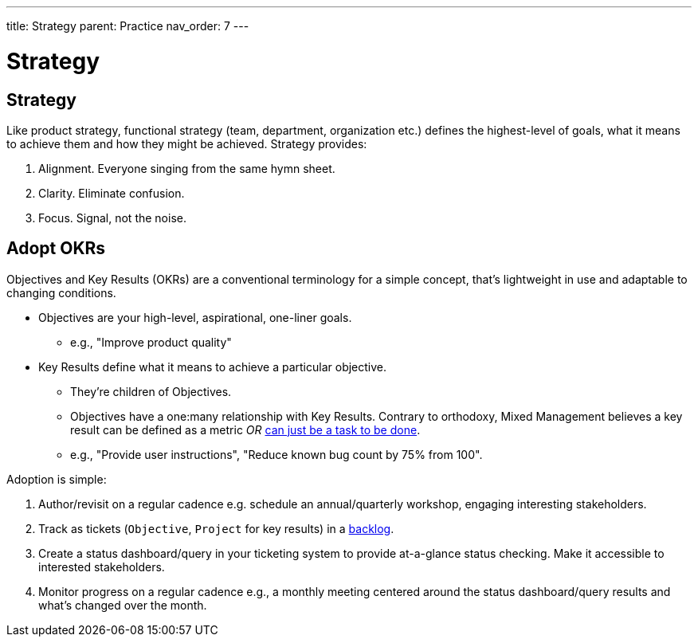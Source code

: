 ---
title: Strategy
parent: Practice
nav_order: 7
---

[#page-strategy]
= Strategy

== Strategy

// Add cross reference to product strategy

Like product strategy, functional strategy (team, department, organization etc.) defines the highest-level of goals, what it means to achieve them and how they might be achieved. Strategy provides:

[arabic]
. [.listitemterm]#Alignment#. Everyone singing from the same hymn sheet.
. [.listitemterm]#Clarity#. Eliminate confusion.
. [.listitemterm]#Focus#. Signal, not the noise. 

== Adopt OKRs

Objectives and Key Results (OKRs) are a conventional terminology for a simple concept, that's lightweight in use and adaptable to changing conditions.

* [.listitemterm]#Objectives# are your high-level, aspirational, one-liner goals.
   ** e.g., "Improve product quality"
* [.listitemterm]#Key Results# define what it means to achieve a particular objective.
   ** They're children of Objectives.
   ** Objectives have a one:many relationship with Key Results. Contrary to orthodoxy, Mixed Management believes a key result can be defined as a metric _OR_ <<Best Practice#reject-the-metric-driven-dogma,can just be a task to be done>>. 
   ** e.g., "Provide user instructions", "Reduce known bug count by 75% from 100".

Adoption is simple:

[arabic]
. [.listitemterm]#Author/revisit on a regular cadence# e.g. schedule an annual/quarterly workshop, engaging interesting stakeholders.
. [.listitemterm]#Track as tickets# (`Objective`, `Project` for key results) in a <<IT Infrastructure and Tools#adopt-our-task-tracking-template,backlog>>.
. [.listitemterm]#Create a status dashboard/query# in your ticketing system to provide at-a-glance status checking. Make it accessible to interested stakeholders.
. [.listitemterm]#Monitor progress on a regular cadence# e.g., a monthly meeting centered around the status dashboard/query results and what's changed over the month.